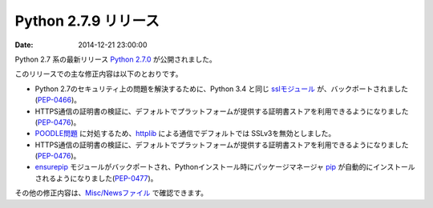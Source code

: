 Python 2.7.9 リリース
=============================


:date: 2014-12-21 23:00:00


Python 2.7 系の最新リリース `Python 2.7.0 <https://www.python.org/downloads/release/python-279/>`_ が公開されました。

このリリースでの主な修正内容は以下のとおりです。

* Python 2.7のセキュリティ上の問題を解決するために、Python 3.4 と同じ `sslモジュール <https://docs.python.org/3/library/ssl.html>`_ が、バックポートされました(`PEP-0466 <https://www.python.org/dev/peps/pep-0466/>`_)。

* HTTPS通信の証明書の検証に、デフォルトでプラットフォームが提供する証明書ストアを利用できるようになりました(`PEP-0476 <https://www.python.org/dev/peps/pep-0476/>`_)。

* `POODLE問題 <https://www.imperialviolet.org/2014/10/14/poodle.html>`_ に対処するため、`httplib <https://docs.python.org/2.7/library/httplib.html>`_ による通信でデフォルトでは SSLv3を無効としました。

* HTTPS通信の証明書の検証に、デフォルトでプラットフォームが提供する証明書ストアを利用できるようになりました(`PEP-0476 <https://www.python.org/dev/peps/pep-0476/>`_)。

* `ensurepip <https://docs.python.org/2.7/library/ensurepip.html>`_ モジュールがバックポートされ、Pythonインストール時にパッケージマネージャ `pip <https://pypi.python.org/pypi/pip>`_ が自動的にインストールされるようになりました(`PEP-0477 <https://www.python.org/dev/peps/pep-0477/>`_)。


その他の修正内容は、`Misc/Newsファイル <http://hg.python.org/cpython/raw-file/v2.7.9/Misc/NEWS>`_ で確認できます。
